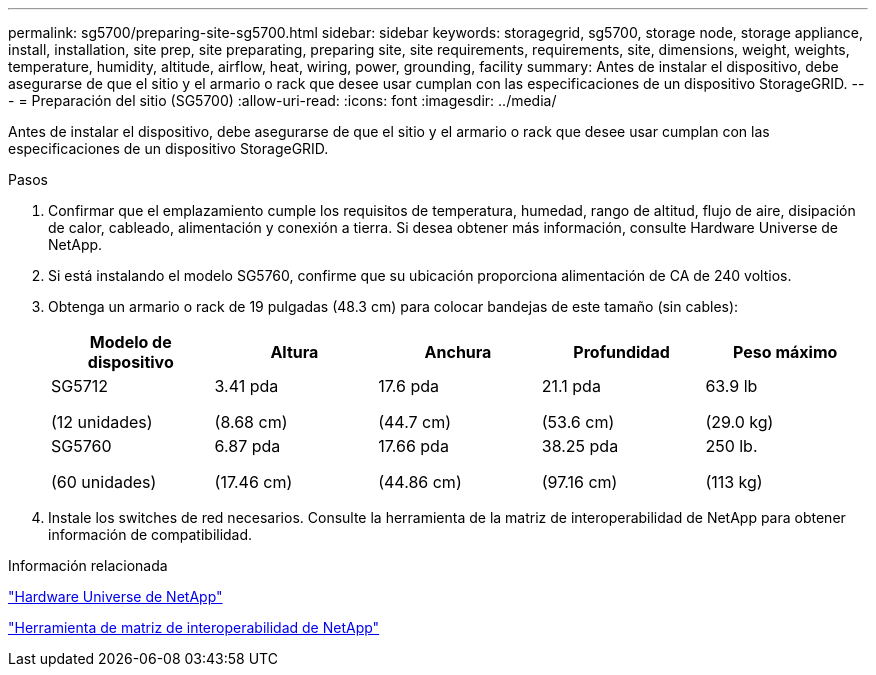 ---
permalink: sg5700/preparing-site-sg5700.html 
sidebar: sidebar 
keywords: storagegrid, sg5700, storage node, storage appliance, install, installation, site prep, site preparating, preparing site, site requirements, requirements, site, dimensions, weight, weights, temperature, humidity, altitude, airflow, heat, wiring, power, grounding, facility 
summary: Antes de instalar el dispositivo, debe asegurarse de que el sitio y el armario o rack que desee usar cumplan con las especificaciones de un dispositivo StorageGRID. 
---
= Preparación del sitio (SG5700)
:allow-uri-read: 
:icons: font
:imagesdir: ../media/


[role="lead"]
Antes de instalar el dispositivo, debe asegurarse de que el sitio y el armario o rack que desee usar cumplan con las especificaciones de un dispositivo StorageGRID.

.Pasos
. Confirmar que el emplazamiento cumple los requisitos de temperatura, humedad, rango de altitud, flujo de aire, disipación de calor, cableado, alimentación y conexión a tierra. Si desea obtener más información, consulte Hardware Universe de NetApp.
. Si está instalando el modelo SG5760, confirme que su ubicación proporciona alimentación de CA de 240 voltios.
. Obtenga un armario o rack de 19 pulgadas (48.3 cm) para colocar bandejas de este tamaño (sin cables):
+
|===
| Modelo de dispositivo | Altura | Anchura | Profundidad | Peso máximo 


 a| 
SG5712

(12 unidades)
 a| 
3.41 pda

(8.68 cm)
 a| 
17.6 pda

(44.7 cm)
 a| 
21.1 pda

(53.6 cm)
 a| 
63.9 lb

(29.0 kg)



 a| 
SG5760

(60 unidades)
 a| 
6.87 pda

(17.46 cm)
 a| 
17.66 pda

(44.86 cm)
 a| 
38.25 pda

(97.16 cm)
 a| 
250 lb.

(113 kg)

|===
. Instale los switches de red necesarios. Consulte la herramienta de la matriz de interoperabilidad de NetApp para obtener información de compatibilidad.


.Información relacionada
https://hwu.netapp.com["Hardware Universe de NetApp"^]

https://mysupport.netapp.com/matrix["Herramienta de matriz de interoperabilidad de NetApp"^]
